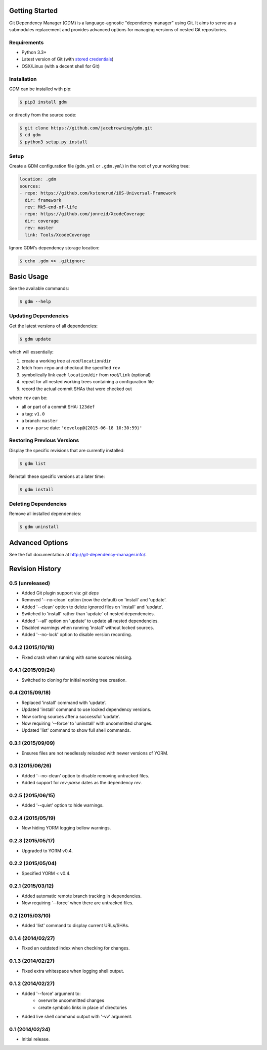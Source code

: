 | |Build Status|
| |Coverage Status|
| |Scrutinizer Code Quality|
| |PyPI Version|
| |PyPI Downloads|

Getting Started
===============

Git Dependency Manager (GDM) is a language-agnostic "dependency manager"
using Git. It aims to serve as a submodules replacement and provides
advanced options for managing versions of nested Git repositories.

Requirements
------------

-  Python 3.3+
-  Latest version of Git (with `stored
   credentials <http://stackoverflow.com/questions/7773181>`__)
-  OSX/Linux (with a decent shell for Git)

Installation
------------

GDM can be installed with pip:

.. code:: sh

    $ pip3 install gdm

or directly from the source code:

.. code:: sh

    $ git clone https://github.com/jacebrowning/gdm.git
    $ cd gdm
    $ python3 setup.py install

Setup
-----

Create a GDM configuration file (``gdm.yml`` or ``.gdm.yml``) in the
root of your working tree:

.. code:: yaml

    location: .gdm
    sources:
    - repo: https://github.com/kstenerud/iOS-Universal-Framework
      dir: framework
      rev: Mk5-end-of-life
    - repo: https://github.com/jonreid/XcodeCoverage
      dir: coverage
      rev: master
      link: Tools/XcodeCoverage

Ignore GDM's dependency storage location:

.. code:: sh

    $ echo .gdm >> .gitignore

Basic Usage
===========

See the available commands:

.. code:: sh

    $ gdm --help

Updating Dependencies
---------------------

Get the latest versions of all dependencies:

.. code:: sh

    $ gdm update

which will essentially:

#. create a working tree at *root*/``location``/``dir``
#. fetch from ``repo`` and checkout the specified ``rev``
#. symbolically link each ``location``/``dir`` from *root*/``link``
   (optional)
#. repeat for all nested working trees containing a configuration file
#. record the actual commit SHAs that were checked out

where ``rev`` can be:

-  all or part of a commit SHA: ``123def``
-  a tag: ``v1.0``
-  a branch: ``master``
-  a ``rev-parse`` date: ``'develop@{2015-06-18 10:30:59}'``

Restoring Previous Versions
---------------------------

Display the specific revisions that are currently installed:

.. code:: sh

    $ gdm list

Reinstall these specific versions at a later time:

.. code:: sh

    $ gdm install

Deleting Dependencies
---------------------

Remove all installed dependencies:

.. code:: sh

    $ gdm uninstall

Advanced Options
================

See the full documentation at http://git-dependency-manager.info/.

.. |Build Status| image:: https://travis-ci.org/jacebrowning/gdm.svg?branch=develop
   :target: https://travis-ci.org/jacebrowning/gdm
.. |Coverage Status| image:: http://img.shields.io/coveralls/jacebrowning/gdm/master.svg
   :target: https://coveralls.io/r/jacebrowning/gdm
.. |Scrutinizer Code Quality| image:: http://img.shields.io/scrutinizer/g/jacebrowning/gdm.svg
   :target: https://scrutinizer-ci.com/g/jacebrowning/gdm/?branch=master
.. |PyPI Version| image:: http://img.shields.io/pypi/v/GDM.svg
   :target: https://pypi.python.org/pypi/GDM
.. |PyPI Downloads| image:: http://img.shields.io/pypi/dm/GDM.svg
   :target: https://pypi.python.org/pypi/GDM

Revision History
================

0.5 (unreleased)
----------------

- Added Git plugin support via: `git deps`
- Removed '--no-clean' option (now the default) on 'install' and 'update'.
- Added '--clean' option to delete ignored files on 'install' and 'update'.
- Switched to 'install' rather than 'update' of nested dependencies.
- Added '--all' option on 'update' to update all nested dependencies.
- Disabled warnings when running 'install' without locked sources.
- Added '--no-lock' option to disable version recording.

0.4.2 (2015/10/18)
------------------

- Fixed crash when running with some sources missing.

0.4.1 (2015/09/24)
------------------

- Switched to cloning for initial working tree creation.

0.4 (2015/09/18)
----------------

- Replaced 'install' command with 'update'.
- Updated 'install' command to use locked dependency versions.
- Now sorting sources after a successful 'update'.
- Now requiring '--force' to 'uninstall' with uncommitted changes.
- Updated 'list' command to show full shell commands.

0.3.1 (2015/09/09)
------------------

- Ensures files are not needlessly reloaded with newer versions of YORM.

0.3 (2015/06/26)
----------------

- Added '--no-clean' option to disable removing untracked files.
- Added support for `rev-parse` dates as the dependency `rev`.

0.2.5 (2015/06/15)
------------------

- Added '--quiet' option to hide warnings.

0.2.4 (2015/05/19)
------------------

- Now hiding YORM logging bellow warnings.

0.2.3 (2015/05/17)
------------------

- Upgraded to YORM v0.4.

0.2.2 (2015/05/04)
------------------

- Specified YORM < v0.4.

0.2.1 (2015/03/12)
------------------

- Added automatic remote branch tracking in dependencies.
- Now requiring '--force' when there are untracked files.

0.2 (2015/03/10)
----------------

- Added 'list' command to display current URLs/SHAs.

0.1.4 (2014/02/27)
------------------

- Fixed an outdated index when checking for changes.

0.1.3 (2014/02/27)
------------------

- Fixed extra whitespace when logging shell output.

0.1.2 (2014/02/27)
------------------

- Added '--force' argument to:
    - overwrite uncommitted changes
    - create symbolic links in place of directories
- Added live shell command output with '-vv' argument.

0.1 (2014/02/24)
----------------

- Initial release.


